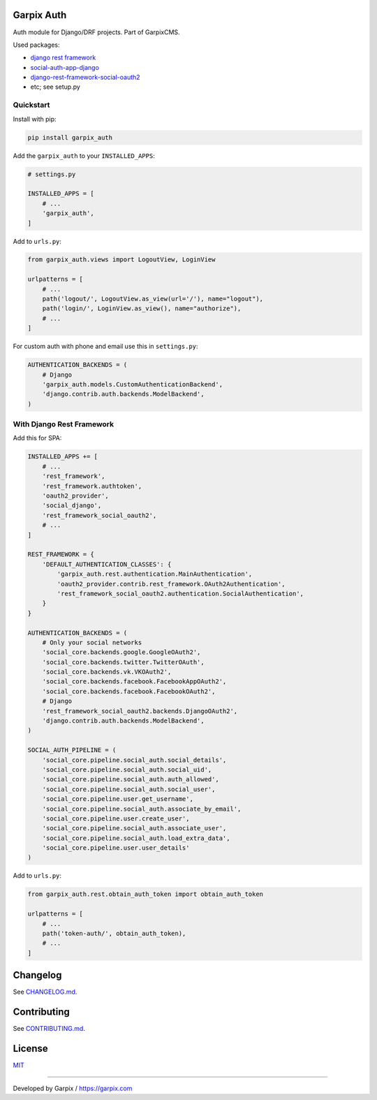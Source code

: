 
Garpix Auth
===========

Auth module for Django/DRF projects. Part of GarpixCMS.

Used packages: 


* `django rest framework <https://www.django-rest-framework.org/api-guide/authentication/>`_
* `social-auth-app-django <https://github.com/python-social-auth/social-app-django>`_
* `django-rest-framework-social-oauth2 <https://github.com/RealmTeam/django-rest-framework-social-oauth2>`_
* etc; see setup.py

Quickstart
----------

Install with pip:

.. code-block:: bash

   pip install garpix_auth

Add the ``garpix_auth`` to your ``INSTALLED_APPS``\ :

.. code-block:: python

   # settings.py

   INSTALLED_APPS = [
       # ...
       'garpix_auth',
   ]

Add to ``urls.py``\ :

.. code-block::

   from garpix_auth.views import LogoutView, LoginView

   urlpatterns = [
       # ...
       path('logout/', LogoutView.as_view(url='/'), name="logout"),
       path('login/', LoginView.as_view(), name="authorize"),
       # ...
   ]

For custom auth with phone and email use this in ``settings.py``\ :

.. code-block::

   AUTHENTICATION_BACKENDS = (
       # Django
       'garpix_auth.models.CustomAuthenticationBackend',
       'django.contrib.auth.backends.ModelBackend',
   )

With Django Rest Framework
--------------------------

Add this for SPA:

.. code-block::

   INSTALLED_APPS += [
       # ...
       'rest_framework',
       'rest_framework.authtoken',
       'oauth2_provider',
       'social_django',
       'rest_framework_social_oauth2',
       # ...
   ]

   REST_FRAMEWORK = {
       'DEFAULT_AUTHENTICATION_CLASSES': {
           'garpix_auth.rest.authentication.MainAuthentication',
           'oauth2_provider.contrib.rest_framework.OAuth2Authentication',
           'rest_framework_social_oauth2.authentication.SocialAuthentication',
       }
   }

   AUTHENTICATION_BACKENDS = (
       # Only your social networks
       'social_core.backends.google.GoogleOAuth2',
       'social_core.backends.twitter.TwitterOAuth',
       'social_core.backends.vk.VKOAuth2',
       'social_core.backends.facebook.FacebookAppOAuth2',
       'social_core.backends.facebook.FacebookOAuth2',
       # Django
       'rest_framework_social_oauth2.backends.DjangoOAuth2',
       'django.contrib.auth.backends.ModelBackend',
   )

   SOCIAL_AUTH_PIPELINE = (
       'social_core.pipeline.social_auth.social_details',
       'social_core.pipeline.social_auth.social_uid',
       'social_core.pipeline.social_auth.auth_allowed',
       'social_core.pipeline.social_auth.social_user',
       'social_core.pipeline.user.get_username',
       'social_core.pipeline.social_auth.associate_by_email',
       'social_core.pipeline.user.create_user',
       'social_core.pipeline.social_auth.associate_user',
       'social_core.pipeline.social_auth.load_extra_data',
       'social_core.pipeline.user.user_details'
   )

Add to ``urls.py``\ :

.. code-block::

   from garpix_auth.rest.obtain_auth_token import obtain_auth_token

   urlpatterns = [
       # ...
       path('token-auth/', obtain_auth_token),
       # ...
   ]

Changelog
=========

See `CHANGELOG.md <CHANGELOG.md>`_.

Contributing
============

See `CONTRIBUTING.md <CONTRIBUTING.md>`_.

License
=======

`MIT <LICENSE>`_

----

Developed by Garpix / `https://garpix.com <https://garpix.com>`_
